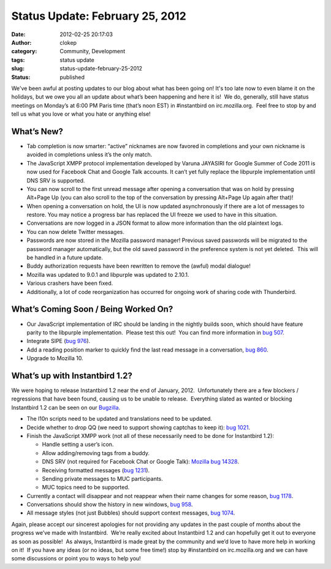 Status Update: February 25, 2012
################################
:date: 2012-02-25 20:17:03
:author: clokep
:category: Community, Development
:tags: status update
:slug: status-update-february-25-2012
:status: published

We've been awful at posting updates to our blog about what has been
going on! It's too late now to even blame it on the holidays, but we owe
you all an update about what’s been happening and here it is!  We do,
generally, still have status meetings on Monday’s at 6:00 PM Paris time
(that’s noon EST) in #instantbird on irc.mozilla.org.  Feel free to stop
by and tell us what you love or what you hate or anything else!

What’s New?
===========

-  Tab completion is now smarter: “active” nicknames are now favored in
   completions and your own nickname is avoided in completions unless
   it’s the only match.
-  The JavaScript XMPP protocol implementation developed by Varuna
   JAYASIRI for Google Summer of Code 2011 is now used for Facebook Chat
   and Google Talk accounts. It can’t yet fully replace the libpurple
   implementation until DNS SRV is supported.
-  You can now scroll to the first unread message after opening a
   conversation that was on hold by pressing Alt+Page Up (you can also
   scroll to the top of the conversation by pressing Alt+Page Up again
   after that)!
-  When opening a conversation on hold, the UI is now updated
   asynchronously if there are a lot of messages to restore. You may
   notice a progress bar has replaced the UI freeze we used to have in
   this situation.
-  Conversations are now logged in a JSON format to allow more
   information than the old plaintext logs.
-  You can now delete Twitter messages.
-  Passwords are now stored in the Mozilla password manager! Previous
   saved passwords will be migrated to the password manager
   automatically, but the old saved password in the preference system is
   not yet deleted.  This will be handled in a future update.
-  Buddy authorization requests have been rewritten to remove the
   (awful) modal dialogue!
-  Mozilla was updated to 9.0.1 and libpurple was updated to 2.10.1.
-  Various crashers have been fixed.
-  Additionally, a lot of code reorganization has occurred for ongoing
   work of sharing code with Thunderbird.

What’s Coming Soon / Being Worked On?
=====================================

-  Our JavaScript implementation of IRC should be landing in the nightly
   builds soon, which should have feature parity to the libpurple
   implementation.  Please test this out!  You can find more information
   in `bug
   507 <https://bugzilla.instantbird.org/show_bug.cgi?id=507>`__.
-  Integrate SIPE (`bug
   976 <https://bugzilla.instantbird.org/show_bug.cgi?id=976>`__).
-  Add a reading position marker to quickly find the last read message
   in a conversation, `bug
   860 <https://bugzilla.instantbird.org/show_bug.cgi?id=860>`__.
-  Upgrade to Mozilla 10.

What’s up with Instantbird 1.2?
===============================

We were hoping to release Instantbird 1.2 near the end of January,
2012.  Unfortunately there are a few blockers / regressions that have
been found, causing us to be unable to release.  Everything slated as
wanted or blocking Instantbird 1.2 can be seen on our
`Bugzilla <https://bugzilla.instantbird.org/buglist.cgi?quicksearch=sw%3A1.2>`__.

-  The l10n scripts need to be updated and translations need to be
   updated.
-  Decide whether to drop QQ (we need to support showing captchas to
   keep it): `bug
   1021 <https://bugzilla.instantbird.org/show_bug.cgi?id=1021>`__.
-  Finish the JavaScript XMPP work (not all of these necessarily need to
   be done for Instantbird 1.2):

   -  Handle setting a user’s icon.
   -  Allow adding/removing tags from a buddy.
   -  DNS SRV (not required for Facebook Chat or Google Talk): `Mozilla
      bug 14328 <https://bugzilla.mozilla.org/show_bug.cgi?id=14328>`__.
   -  Receiving formatted messages (`bug
      1231 <https://bugzilla.instantbird.org/show_bug.cgi?id=1231>`__).
   -  Sending private messages to MUC participants.
   -  MUC topics need to be supported.

-  Currently a contact will disappear and not reappear when their name
   changes for some reason, `bug
   1178 <https://bugzilla.instantbird.org/show_bug.cgi?id=1178>`__.
-  Conversations should show the history in new windows, `bug
   958 <https://bugzilla.instantbird.org/show_bug.cgi?id=958>`__.
-  All message styles (not just Bubbles) should support context
   messages, `bug
   1074 <https://bugzilla.instantbird.org/show_bug.cgi?id=1074>`__.

Again, please accept our sincerest apologies for not providing any
updates in the past couple of months about the progress we’ve made with
Instantbird.  We’re really excited about Instantbird 1.2 and can
hopefully get it out to everyone as soon as possible!  As always,
Instantbird is made great by the community and we’d love to have more
help in working on it!  If you have any ideas (or no ideas, but some
free time!) stop by #instantbird on irc.mozilla.org and we can have some
discussions or point you to ways to help you!
